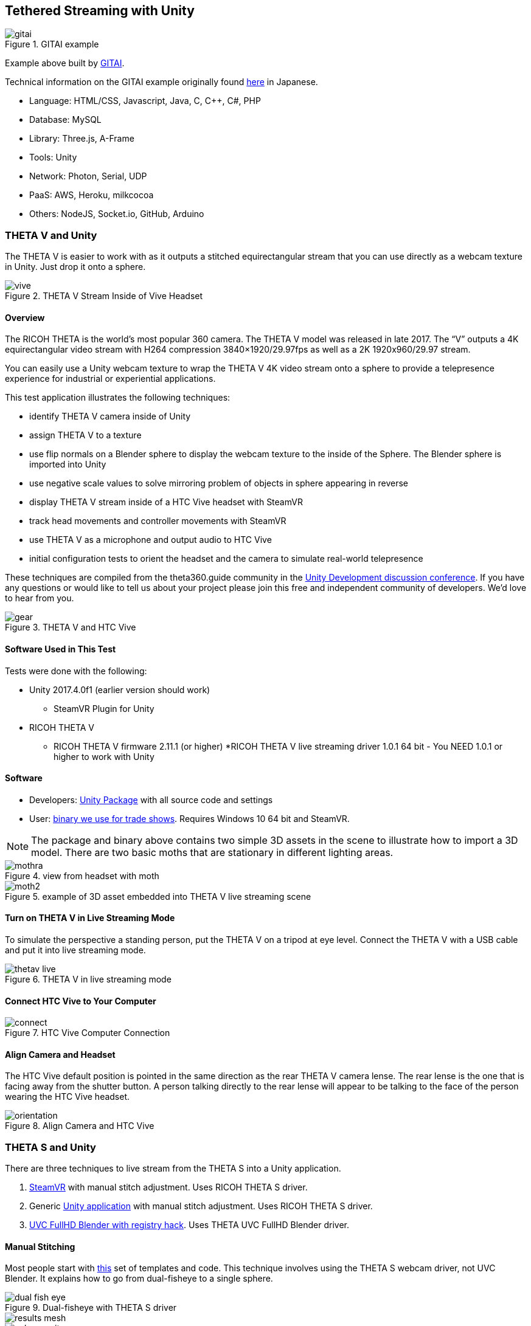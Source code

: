 ## Tethered Streaming with Unity

image::img/livestreaming/unity/gitai.png[role="thumb" title="GITAI example"]

Example above built by http://gitai.tech/[GITAI].

Technical information on the GITAI example originally found 
http://sekaikigyouka.com/?page_id=846[here] in Japanese.

* Language: HTML/CSS, Javascript, Java, C, C++, C#, PHP
* Database: MySQL
* Library: Three.js, A-Frame
* Tools: Unity
* Network: Photon, Serial, UDP
* PaaS: AWS, Heroku, milkcocoa
* Others: NodeJS, Socket.io, GitHub, Arduino

### THETA V and Unity

The THETA V is easier to work with as it outputs a stitched equirectangular stream
that you can use directly as a webcam texture in Unity. Just drop it onto a sphere.

image::img/livestreaming/unity/thetav/vive/vive.jpg[role="thumb" title="THETA V Stream Inside of Vive Headset"]

#### Overview

The RICOH THETA is the world’s most popular 360 camera. The THETA V model was released in late 2017. The “V” outputs a 4K equirectangular video stream with H264 compression 3840×1920/29.97fps as well as a 2K 1920x960/29.97 stream.

You can easily use a Unity webcam texture to wrap the THETA V 4K video stream onto a sphere to provide a telepresence experience for industrial or experiential applications.

This test application illustrates the following techniques:

* identify THETA V camera inside of Unity
* assign THETA V to a texture
* use flip normals on a Blender sphere to display the webcam texture to the inside of the Sphere.   The Blender sphere is imported into Unity
* use negative scale values to solve mirroring problem of objects in sphere appearing in reverse
* display THETA V stream inside of a HTC Vive headset with SteamVR
* track head movements and controller movements with SteamVR
* use THETA V as a microphone and output audio to HTC Vive
* initial configuration tests to orient the headset and the camera to simulate real-world telepresence

These techniques are compiled from the theta360.guide community in the 
https://community.theta360.guide/c/theta-media/unity-development[Unity Development discussion conference]. If you have any questions or would like to tell us about your project please join this free and independent community of developers. We’d love to hear from you.

image::img/livestreaming/unity/thetav/vive/gear.jpg[role="thumb" title="THETA V and HTC Vive"]

#### Software Used in This Test

Tests were done with the following:

* Unity 2017.4.0f1 (earlier version should work)
** SteamVR Plugin for Unity 
* RICOH THETA V 
** RICOH THETA V firmware 2.11.1 (or higher)
*RICOH THETA V live streaming driver 1.0.1  64 bit - You NEED 1.0.1 or higher to work with Unity

#### Software 

* Developers: https://drive.google.com/file/d/1FOLBZ559fSnwzT2KuXN5hqJhhmlGseMn/view?usp=sharing[Unity Package] with all source code and settings
* User: https://drive.google.com/file/d/1uyXxofwbJJIfd34lSJyktr_bhkqA49eF/view?usp=sharing[binary we use for trade shows]. Requires Windows 10 64 bit and SteamVR.

NOTE: The package and binary above contains two simple 3D assets in the scene to illustrate how to import a 3D model. There are two basic moths that are stationary in different lighting areas.

image::img/livestreaming/unity/thetav/vive/mothra.jpg[role="thumb" title="view from headset with moth"]

image::img/livestreaming/unity/thetav/vive/moth2.png[role="thumb" title="example of 3D asset embedded into THETA V live streaming scene"]

#### Turn on THETA V in Live Streaming Mode

To simulate the perspective a standing person, put the THETA V on a tripod at eye level. Connect the THETA V with a USB cable and put it into live streaming mode.

image::img/livestreaming/unity/thetav/vive/thetav-live.jpg[role="thumb" title="THETA V in live streaming mode"]

#### Connect HTC Vive to Your Computer

image::img/livestreaming/unity/thetav/vive/connect.png[role="thumb" title="HTC Vive Computer Connection"]

#### Align Camera and Headset

The HTC Vive default position is pointed in the same direction as the rear THETA V camera lense. The rear lense is the one that is facing away from the shutter button. A person talking directly to the rear lense will appear to be talking to the face of the person wearing the HTC Vive headset.

image::img/livestreaming/unity/thetav/vive/orientation.png[role="thumb" title="Align Camera and HTC Vive "]



### THETA S and Unity

There are three techniques to live stream from the THETA S into a Unity application.

1. http://lists.theta360.guide/t/tutorial-live-ricoh-theta-s-dual-fish-eye-for-steamvr-in-unity/938?u=codetricity[SteamVR] with manual stitch adjustment. Uses RICOH THETA S driver.
2. Generic https://github.com/theta360developers/unity-streaming[Unity application] with manual stitch adjustment. Uses RICOH THETA S driver.
3. http://lists.theta360.guide/t/getting-unity-to-recognize-theta-uvc-fullhd-blender-camera/1035[UVC FullHD Blender with registry hack]. Uses THETA UVC FullHD Blender driver.

#### Manual Stitching

Most people start with https://github.com/theta360developers/unity-streaming[this] set of templates and code.
This technique involves using the THETA S webcam driver, not UVC Blender.
It explains how to go from dual-fisheye to a single sphere.

image::img/livestreaming/unity/dual-fish-eye.jpg[role="thumb" title="Dual-fisheye with THETA S driver"]

image::img/livestreaming/unity/results-mesh.png[role="thumb"]

image::img/livestreaming/unity/sphere-unity.png[role="thumb"]

##### Problems
People encounter two problems with the tutorial above.

1. There's only a single camera on half the sphere. (you need to add a second camera)
2. There's a gap in the sphere that requires manual blender (one time only)

image::img/livestreaming/unity/sphere-gap.png[role="thumb" title="Webcam texture will result in gap"]

This note from Megan Zimmerman explains the issue.

""
The dual projection is implied in Hecomi's post as he adds the camera feed
script to both spheres for their equirectangular solution. In
the Tanyuan solution, you have equirectangular already and are projecting
one feed onto one sphere, because we are using two spheres we project onto both.

Personally, when I started working on this solution I got caught up in Hecomi's
solution because its harder to understand what is going on if you don't do it
yourself step by step. This has me thinking that I should probably make my
own shader from scratch, because while I get the idea of what the
shader is doing, I want to understand how.
""

There are different ways to adjust the projection on the sphere to get rid
of the gap. Manual adjustment is common.

  Sphere1:
  Offset U: 0.013
  Offset V: 0.007
  Scale U: 0.983
  Scale V: 1.149
  Scale Center U: 0.0686
  Scale Center V: 0.5

  Sphere2:
  Offset U: -0.01
  Offset V: -0.031
  Scale U: 0.976
  Scale V: 0.958
  Scale Center U: 0.26
  Scale Center V: 0.55

image::img/livestreaming/unity/megan-closed-gap.png[role="thumb" title="manual adjustment to close gap between each lens"]

#### UVC FullHD Blender with Unity

The Ricoh application UVC FullHD Blender will stitch the two spheres on your Windows machine.
Unfortunately, this is not usable within Unity. If you hack the registry, you can
get Unity to recognize THETA UVC FullHD Blender.

image::img/livestreaming/unity/uvc-blender-unity.png[role="thumb" title="UVC Blender recognized by Unity as a webcam"]

Using this technique, you can simply add UVC FullHD Blender as a `WebCamTexture` in Unity. The stitch
will look close to perfect.

image::img/livestreaming/unity/uvc-working.png[role="thumb" title="UVC Blender projected to sphere"]

Here's how to do it.

**Edit Windows Registry**

Open regedit on Windows. You will need to open the folders for *HKEY_LOCAL_MACHINE -> SOFTWARE -> Classes*.

image::img/livestreaming/unity/regedit_classes.png[role="thumb"]

**Open CLSID**

image::img/livestreaming/unity/regedit_clsid.png[role="thumb"]

Go to:

    {860BB310-5D01-11d0-BD3B-00A0C911CE86}/Instance

image::img/livestreaming/unity/regedit_instance.png[role="thumb"]


On my computer, THETA UVC FullHD Blender is

    {2219F8F0-38CB-4B19-9DC1-3F1A5C324545}

image::img/livestreaming/unity/device_path.png[role="thumb"]

Here's a summary from
http://alax.info/blog/1433[this] blog post that is the source of the regedit info.

""
The registry key is located under HKLM,
SOFTWARE\Classes\CLSID{860BB310-5D01-11d0-BD3B-00A0C911CE86}\Instance
(note it’s SOFTWARE\Classes\Wow6432Node\CLSID... in 64-bit OS for 32-bit app space),
where every subkey corresponds to a registered device
(find yours there).
Note that CLSID above is actually CLSID_VideoInputDeviceCategory.
""
